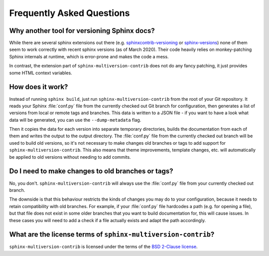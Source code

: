 .. _faq:

==========================
Frequently Asked Questions
==========================

Why another tool for versioning Sphinx docs?
============================================

While there are several sphinx extensions out there (e.g.  `sphinxcontrib-versioning <sphinxcontrib_versioning_>`_  or `sphinx-versions <sphinx_versions_>`_) none of them seem to work correctly with recent sphinx versions (as of March 2020).
Their code heavily relies on monkey-patching Sphinx internals at runtime, which is error-prone and makes the code a mess.

In contrast, the extension part of ``sphinx-multiversion-contrib`` does not do any fancy patching, it just provides some HTML context variables.


How does it work?
=================

Instead of running ``sphinx build``, just run ``sphinx-multiversion-contrib`` from the root of your Git repository.
It reads your Sphinx :file:`conf.py` file from the currently checked out Git branch for configuration, then generates a list of versions from local or remote tags and branches.
This data is written to a JSON file - if you want to have a look what data will be generated, you can use the ``--dump-metadata`` flag.

Then it copies the data for each version into separate temporary directories, builds the documentation from each of them and writes the output to the output directory.
The :file:`conf.py` file from the currently checked out branch will be used to build old versions, so it's not necessary to make changes old branches or tags to add support for ``sphinx-multiversion-contrib``.
This also means that theme improvements, template changes, etc. will automatically be applied to old versions without needing to add commits.


Do I need to make changes to old branches or tags?
==================================================

No, you don't. ``sphinx-multiversion-contrib`` will always use the :file:`conf.py` file from your currently checked out branch.

The downside is that this behaviour restricts the kinds of changes you may do to your configuration, because it needs to retain compatibility with old branches.
For example, if your :file:`conf.py` file hardcodes a path (e.g. for opening a file), but that file does not exist in some older branches that you want to build documentation for, this will cause issues.
In these cases you will need to add a check if a file actually exists and adapt the path accordingly.


What are the license terms of ``sphinx-multiversion-contrib``?
==============================================================

``sphinx-multiversion-contrib`` is licensed under the terms of the `BSD 2-Clause license <bsd_2clause_license_>`_.


.. _sphinxcontrib_versioning: https://github.com/sphinx-contrib/sphinxcontrib-versioning
.. _sphinx_versions: https://github.com/Smile-SA/sphinx-versions
.. _bsd_2clause_license: https://choosealicense.com/licenses/bsd-2-clause/
